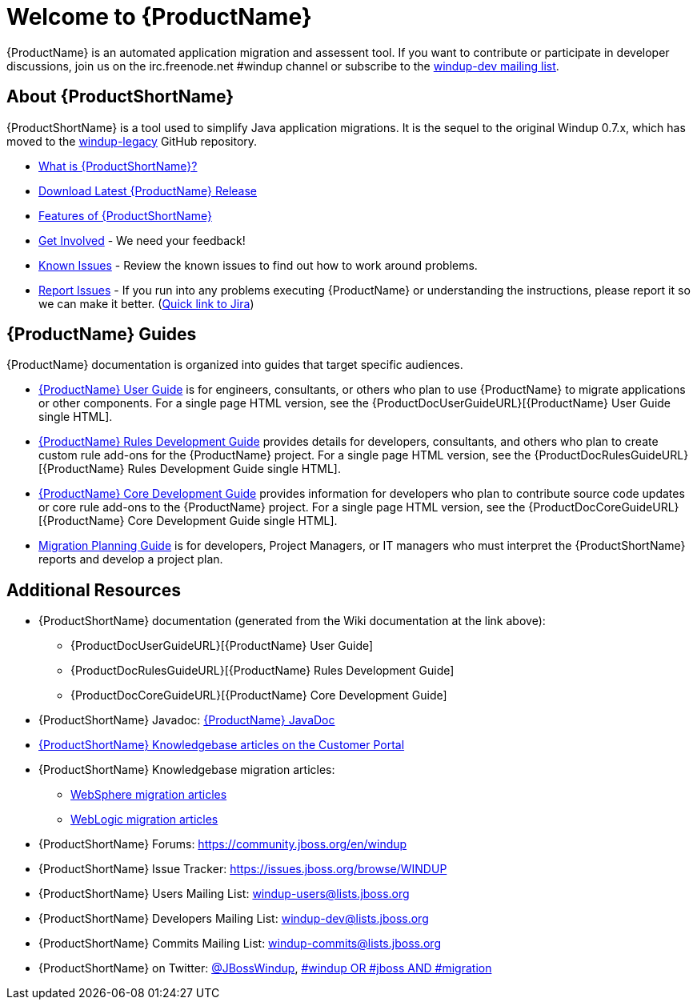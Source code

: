 





= Welcome to {ProductName}

{ProductName} is an automated application migration and assessent tool.
If you want to contribute or participate in developer discussions, join us on
the irc.freenode.net #windup channel or subscribe to the https://lists.jboss.org/mailman/listinfo/windup-dev[windup-dev
mailing list].

// include::News.asciidoc[]

== About {ProductShortName}

{ProductShortName} is a tool used to simplify Java application migrations. It is the 
sequel to the original Windup 0.7.x, which has moved to the 
https://github.com/windup/windup-legacy[windup-legacy] GitHub repository.

* xref:What-is-it[What is {ProductShortName}?] 
* http://windup.jboss.org/download.html[Download Latest {ProductName} Release]
* xref:Features[Features of {ProductShortName}]
* xref:Get-Involved[Get Involved] - We need your feedback!
* xref:Known-Issues[Known Issues] - Review the known issues to find out how to work around problems.
* xref:Report-Issues[Report Issues] - If you run into any problems executing {ProductName} or understanding the instructions, please report it so we can make it better. (https://issues.jboss.org/browse/WINDUP[Quick link to Jira])

== {ProductName} Guides

{ProductName} documentation is organized into guides that target specific audiences.

* xref:./User-Guide[{ProductName} User Guide] is for engineers, consultants, or others who plan to use
{ProductName} to migrate applications or other components. For a single page HTML version, see the {ProductDocUserGuideURL}[{ProductName} User Guide single HTML].
* xref:./Rules-Development-Guide[{ProductName} Rules Development Guide] provides details for developers, consultants, and others who plan to create custom rule add-ons for the {ProductName} project. For a single page HTML version, see the {ProductDocRulesGuideURL}[{ProductName} Rules Development Guide single HTML].
* xref:./Core-Development-Guide[{ProductName} Core Development Guide] provides information for developers who plan to contribute source code updates or core rule add-ons to the {ProductName} project. For a single page HTML version, see the {ProductDocCoreGuideURL}[{ProductName} Core Development Guide single HTML].
* xref:./Migration-Planning-Guide[Migration Planning Guide] is for developers, Project Managers, or IT managers who must interpret the {ProductShortName} reports and develop a project plan.

== Additional Resources

* {ProductShortName} documentation (generated from the Wiki documentation at the link above): 
** {ProductDocUserGuideURL}[{ProductName} User Guide]
** {ProductDocRulesGuideURL}[{ProductName} Rules Development Guide]
** {ProductDocCoreGuideURL}[{ProductName} Core Development Guide]
* {ProductShortName} Javadoc: http://windup.github.io/windup/docs/latest/javadoc[{ProductName} JavaDoc]
*  https://access.redhat.com/taxonomy/tags/windup[{ProductShortName} Knowledgebase articles on the Customer Portal]
* {ProductShortName} Knowledgebase migration articles:
** https://access.redhat.com/search/#/?q=tag:%28%22websphere%22%29+tag:%28%22windup%22%29&p=1&srch=any&language=en&documentKind=[WebSphere migration articles]
** https://access.redhat.com/search/#/?q=tag:%28%22websphere%22%29+tag:%28%22windup%22%29&p=1&srch=any&language=en&documentKind=[WebLogic migration articles]
* {ProductShortName} Forums: https://community.jboss.org/en/windup
* {ProductShortName} Issue Tracker: https://issues.jboss.org/browse/WINDUP
* {ProductShortName} Users Mailing List: windup-users@lists.jboss.org
* {ProductShortName} Developers Mailing List: windup-dev@lists.jboss.org
* {ProductShortName} Commits Mailing List: windup-commits@lists.jboss.org
* {ProductShortName} on Twitter: https://twitter.com/jbosswindup[@JBossWindup], https://twitter.com/search?q=%23windup%20OR%20%23jboss%20AND%20%23migration&src=typd[#windup OR #jboss AND #migration]